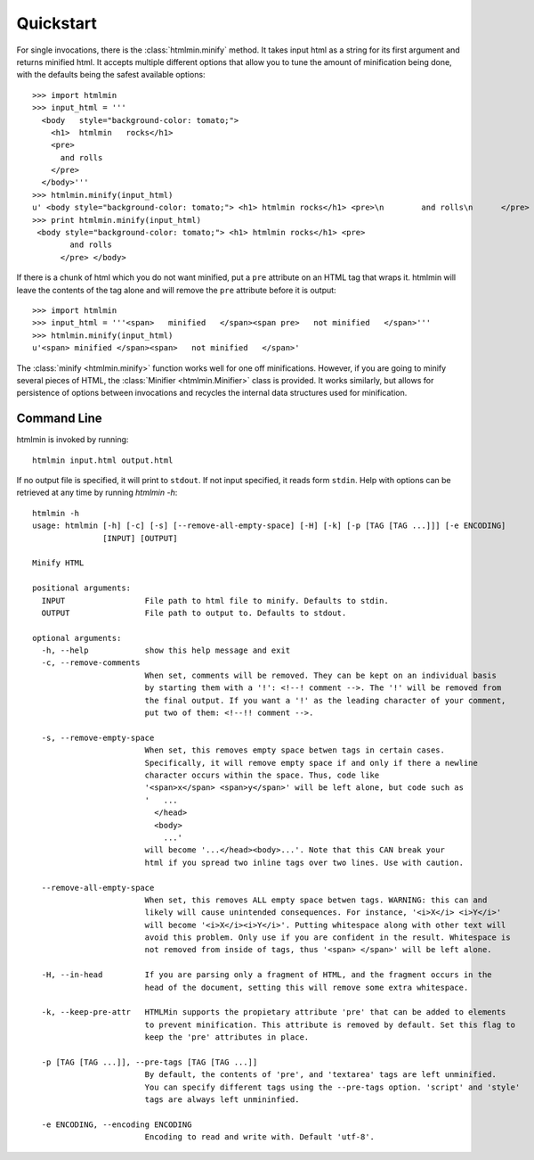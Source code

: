 Quickstart
==========
For single invocations, there is the :class:`htmlmin.minify`
method. It takes input html as a string for its first argument and returns
minified html. It accepts multiple different options that allow you to tune the
amount of minification being done, with the defaults being the safest available
options::

  >>> import htmlmin
  >>> input_html = '''
    <body   style="background-color: tomato;">
      <h1>  htmlmin   rocks</h1>
      <pre>
        and rolls
      </pre>
    </body>'''
  >>> htmlmin.minify(input_html)
  u' <body style="background-color: tomato;"> <h1> htmlmin rocks</h1> <pre>\n        and rolls\n      </pre> </body>'
  >>> print htmlmin.minify(input_html)
   <body style="background-color: tomato;"> <h1> htmlmin rocks</h1> <pre>
          and rolls
        </pre> </body>

If there is a chunk of html which you do not want minified, put a ``pre``
attribute on an HTML tag that wraps it. htmlmin will leave the contents of the
tag alone and will remove the ``pre`` attribute before it is output::

  >>> import htmlmin
  >>> input_html = '''<span>   minified   </span><span pre>   not minified   </span>'''
  >>> htmlmin.minify(input_html)
  u'<span> minified </span><span>   not minified   </span>'

The :class:`minify <htmlmin.minify>` function works well for one off
minifications. However, if you are going to minify several pieces of HTML, the
:class:`Minifier <htmlmin.Minifier>` class is provided. It works similarly, but
allows for persistence of options between invocations and recycles the internal
data structures used for minification.

.. _command_line:

Command Line
------------
htmlmin is invoked by running::

  htmlmin input.html output.html

If no output file is specified, it will print to ``stdout``. If not input
specified, it reads form ``stdin``. Help with options can be retrieved at
any time by running `htmlmin -h`::

  htmlmin -h
  usage: htmlmin [-h] [-c] [-s] [--remove-all-empty-space] [-H] [-k] [-p [TAG [TAG ...]]] [-e ENCODING]
                 [INPUT] [OUTPUT]

  Minify HTML

  positional arguments:
    INPUT                 File path to html file to minify. Defaults to stdin.
    OUTPUT                File path to output to. Defaults to stdout.

  optional arguments:
    -h, --help            show this help message and exit
    -c, --remove-comments
                          When set, comments will be removed. They can be kept on an individual basis
                          by starting them with a '!': <!--! comment -->. The '!' will be removed from
                          the final output. If you want a '!' as the leading character of your comment,
                          put two of them: <!--!! comment -->.

    -s, --remove-empty-space
                          When set, this removes empty space betwen tags in certain cases. 
                          Specifically, it will remove empty space if and only if there a newline
                          character occurs within the space. Thus, code like 
                          '<span>x</span> <span>y</span>' will be left alone, but code such as
                          '   ...
                            </head>
                            <body>
                              ...'
                          will become '...</head><body>...'. Note that this CAN break your 
                          html if you spread two inline tags over two lines. Use with caution.

    --remove-all-empty-space
                          When set, this removes ALL empty space betwen tags. WARNING: this can and
                          likely will cause unintended consequences. For instance, '<i>X</i> <i>Y</i>'
                          will become '<i>X</i><i>Y</i>'. Putting whitespace along with other text will
                          avoid this problem. Only use if you are confident in the result. Whitespace is
                          not removed from inside of tags, thus '<span> </span>' will be left alone.

    -H, --in-head         If you are parsing only a fragment of HTML, and the fragment occurs in the
                          head of the document, setting this will remove some extra whitespace.

    -k, --keep-pre-attr   HTMLMin supports the propietary attribute 'pre' that can be added to elements
                          to prevent minification. This attribute is removed by default. Set this flag to
                          keep the 'pre' attributes in place.

    -p [TAG [TAG ...]], --pre-tags [TAG [TAG ...]]
                          By default, the contents of 'pre', and 'textarea' tags are left unminified.
                          You can specify different tags using the --pre-tags option. 'script' and 'style'
                          tags are always left unmininfied.

    -e ENCODING, --encoding ENCODING
                          Encoding to read and write with. Default 'utf-8'.
